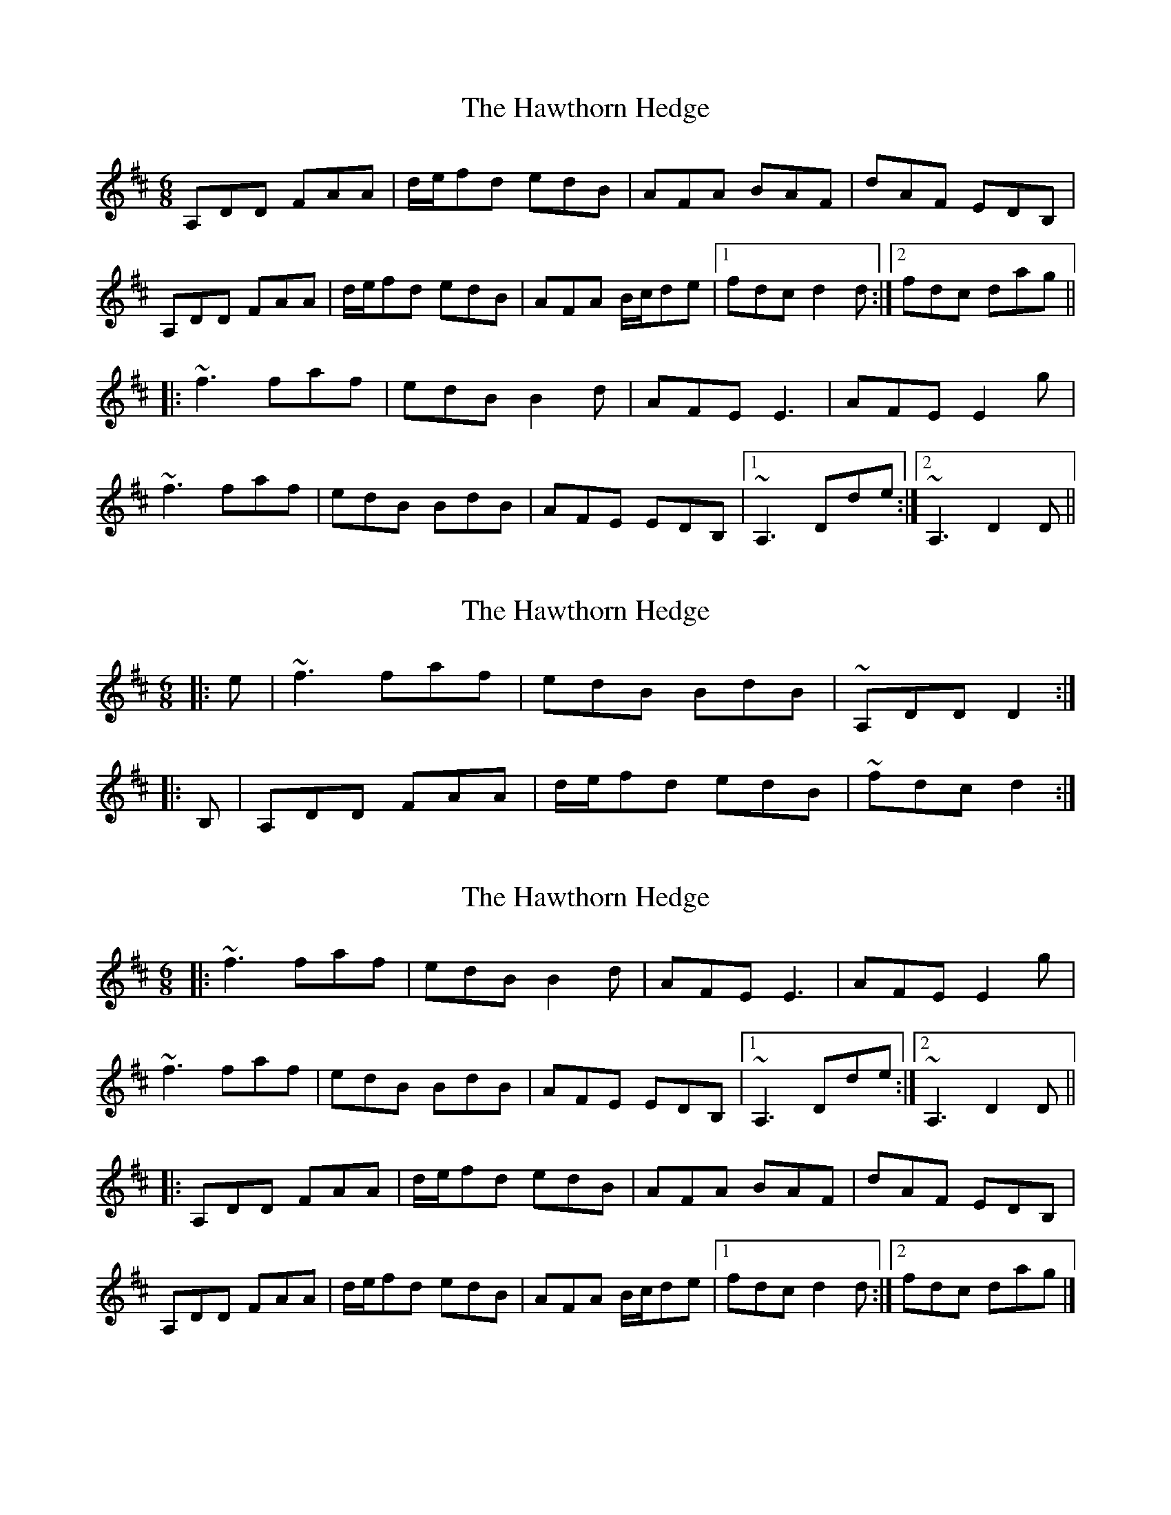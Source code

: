 X: 1
T: Hawthorn Hedge, The
Z: gian marco
S: https://thesession.org/tunes/4295#setting4295
R: jig
M: 6/8
L: 1/8
K: Dmaj
A,DD FAA|d/e/fd edB|AFA BAF|dAF EDB,|
A,DD FAA|d/e/fd edB|AFA B/c/de|1fdc d2d:|2fdc dag||
|:~f3 faf|edB B2d|AFE E3|AFE E2g|
~f3 faf|edB BdB|AFE EDB,|1~A,3 Dde:|2~A,3 D2D||
X: 2
T: Hawthorn Hedge, The
Z: ceolachan
S: https://thesession.org/tunes/4295#setting17001
R: jig
M: 6/8
L: 1/8
K: Dmaj
|: e | ~f3 faf | edB BdB | ~ A,DD D2 :||: B, | A,DD FAA | d/e/fd edB | ~ fdc d2 :|
X: 3
T: Hawthorn Hedge, The
Z: ceolachan
S: https://thesession.org/tunes/4295#setting17002
R: jig
M: 6/8
L: 1/8
K: Dmaj
|: ~f3 faf | edB B2 d | AFE E3 | AFE E2 g |~f3 faf | edB BdB | AFE EDB, |[1 ~A,3 Dde :|[2 ~A,3 D2 D |||: A,DD FAA | d/e/fd edB | AFA BAF | dAF EDB, |A,DD FAA | d/e/fd edB | AFA B/c/de |[1 fdc d2 d :|[2 fdc dag |]
